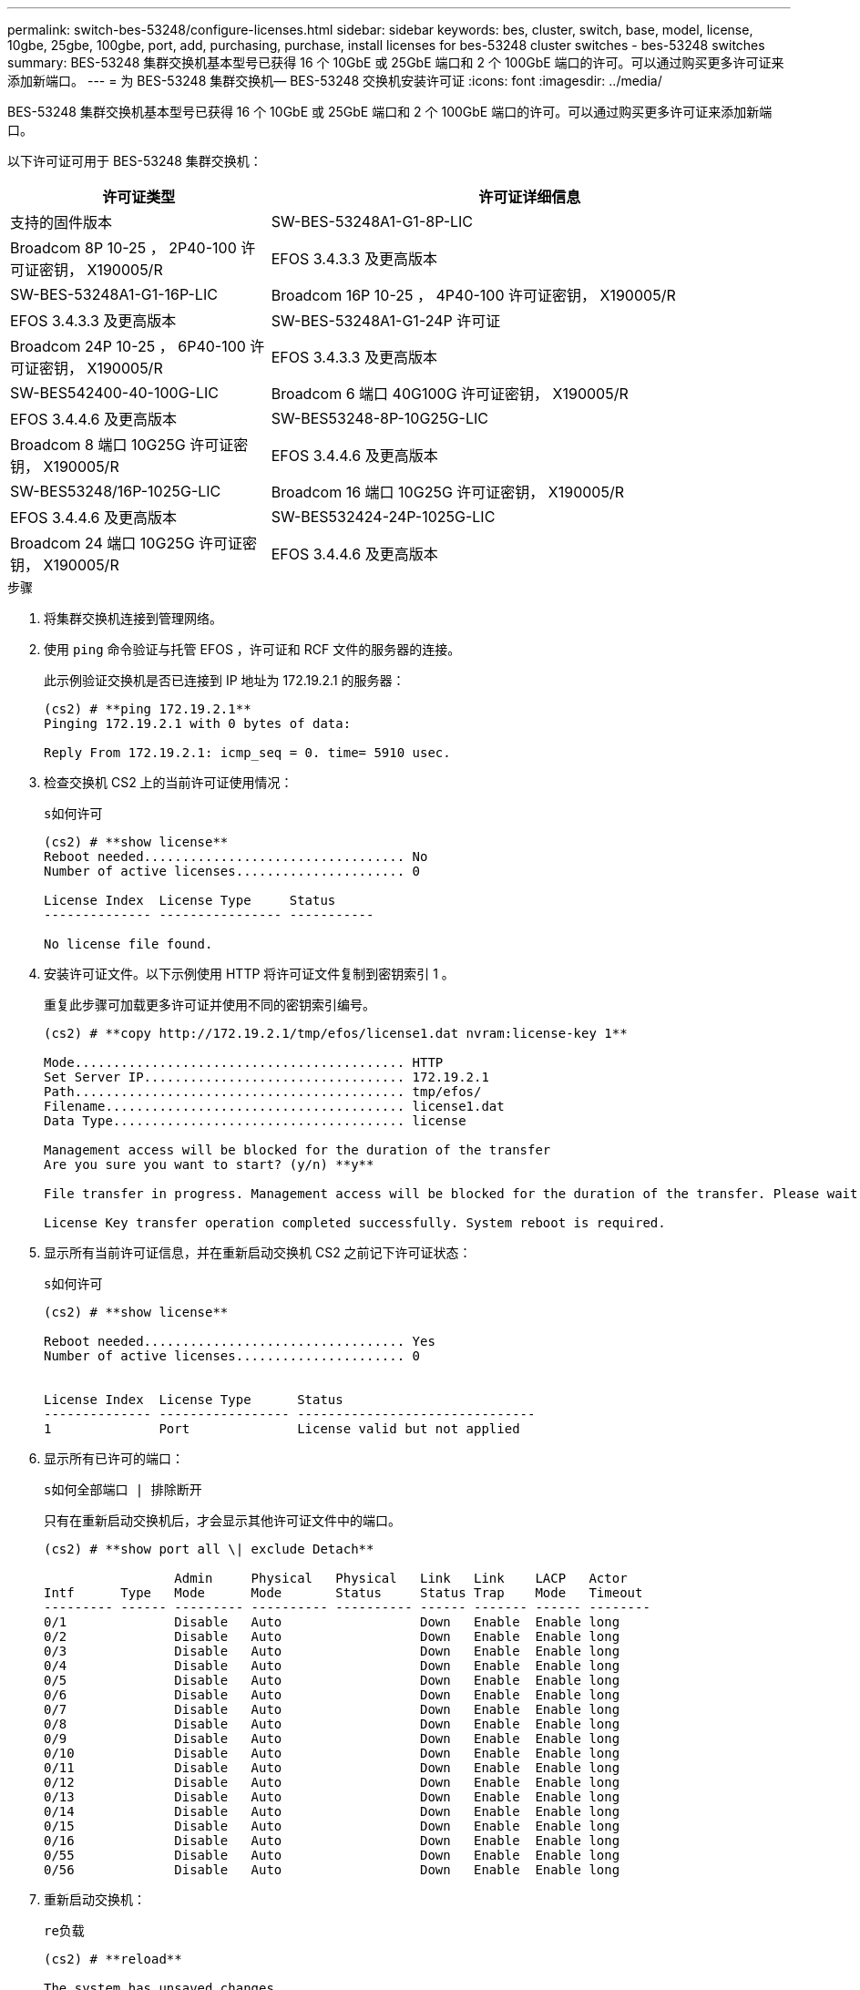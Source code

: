 ---
permalink: switch-bes-53248/configure-licenses.html 
sidebar: sidebar 
keywords: bes, cluster, switch, base, model, license, 10gbe, 25gbe, 100gbe, port, add, purchasing, purchase, install licenses for bes-53248 cluster switches - bes-53248 switches 
summary: BES-53248 集群交换机基本型号已获得 16 个 10GbE 或 25GbE 端口和 2 个 100GbE 端口的许可。可以通过购买更多许可证来添加新端口。 
---
= 为 BES-53248 集群交换机— BES-53248 交换机安装许可证
:icons: font
:imagesdir: ../media/


[role="lead"]
BES-53248 集群交换机基本型号已获得 16 个 10GbE 或 25GbE 端口和 2 个 100GbE 端口的许可。可以通过购买更多许可证来添加新端口。

以下许可证可用于 BES-53248 集群交换机：

[cols="1,2"]
|===
| 许可证类型 | 许可证详细信息 


| 支持的固件版本  a| 
SW-BES-53248A1-G1-8P-LIC



 a| 
Broadcom 8P 10-25 ， 2P40-100 许可证密钥， X190005/R
 a| 
EFOS 3.4.3.3 及更高版本



 a| 
SW-BES-53248A1-G1-16P-LIC
 a| 
Broadcom 16P 10-25 ， 4P40-100 许可证密钥， X190005/R



 a| 
EFOS 3.4.3.3 及更高版本
 a| 
SW-BES-53248A1-G1-24P 许可证



 a| 
Broadcom 24P 10-25 ， 6P40-100 许可证密钥， X190005/R
 a| 
EFOS 3.4.3.3 及更高版本



 a| 
SW-BES542400-40-100G-LIC
 a| 
Broadcom 6 端口 40G100G 许可证密钥， X190005/R



 a| 
EFOS 3.4.4.6 及更高版本
 a| 
SW-BES53248-8P-10G25G-LIC



 a| 
Broadcom 8 端口 10G25G 许可证密钥， X190005/R
 a| 
EFOS 3.4.4.6 及更高版本



 a| 
SW-BES53248/16P-1025G-LIC
 a| 
Broadcom 16 端口 10G25G 许可证密钥， X190005/R



 a| 
EFOS 3.4.4.6 及更高版本
 a| 
SW-BES532424-24P-1025G-LIC



 a| 
Broadcom 24 端口 10G25G 许可证密钥， X190005/R
 a| 
EFOS 3.4.4.6 及更高版本

|===
.步骤
. 将集群交换机连接到管理网络。
. 使用 `ping` 命令验证与托管 EFOS ，许可证和 RCF 文件的服务器的连接。
+
此示例验证交换机是否已连接到 IP 地址为 172.19.2.1 的服务器：

+
[listing]
----
(cs2) # **ping 172.19.2.1**
Pinging 172.19.2.1 with 0 bytes of data:

Reply From 172.19.2.1: icmp_seq = 0. time= 5910 usec.
----
. 检查交换机 CS2 上的当前许可证使用情况：
+
`s如何许可`

+
[listing]
----
(cs2) # **show license**
Reboot needed.................................. No
Number of active licenses...................... 0

License Index  License Type     Status
-------------- ---------------- -----------

No license file found.
----
. 安装许可证文件。以下示例使用 HTTP 将许可证文件复制到密钥索引 1 。
+
重复此步骤可加载更多许可证并使用不同的密钥索引编号。

+
[listing]
----
(cs2) # **copy http://172.19.2.1/tmp/efos/license1.dat nvram:license-key 1**

Mode........................................... HTTP
Set Server IP.................................. 172.19.2.1
Path........................................... tmp/efos/
Filename....................................... license1.dat
Data Type...................................... license

Management access will be blocked for the duration of the transfer
Are you sure you want to start? (y/n) **y**

File transfer in progress. Management access will be blocked for the duration of the transfer. Please wait...

License Key transfer operation completed successfully. System reboot is required.
----
. 显示所有当前许可证信息，并在重新启动交换机 CS2 之前记下许可证状态：
+
`s如何许可`

+
[listing]
----
(cs2) # **show license**

Reboot needed.................................. Yes
Number of active licenses...................... 0


License Index  License Type      Status
-------------- ----------------- -------------------------------
1              Port              License valid but not applied
----
. 显示所有已许可的端口：
+
`s如何全部端口 | 排除断开`

+
只有在重新启动交换机后，才会显示其他许可证文件中的端口。

+
[listing]
----
(cs2) # **show port all \| exclude Detach**

                 Admin     Physical   Physical   Link   Link    LACP   Actor
Intf      Type   Mode      Mode       Status     Status Trap    Mode   Timeout
--------- ------ --------- ---------- ---------- ------ ------- ------ --------
0/1              Disable   Auto                  Down   Enable  Enable long
0/2              Disable   Auto                  Down   Enable  Enable long
0/3              Disable   Auto                  Down   Enable  Enable long
0/4              Disable   Auto                  Down   Enable  Enable long
0/5              Disable   Auto                  Down   Enable  Enable long
0/6              Disable   Auto                  Down   Enable  Enable long
0/7              Disable   Auto                  Down   Enable  Enable long
0/8              Disable   Auto                  Down   Enable  Enable long
0/9              Disable   Auto                  Down   Enable  Enable long
0/10             Disable   Auto                  Down   Enable  Enable long
0/11             Disable   Auto                  Down   Enable  Enable long
0/12             Disable   Auto                  Down   Enable  Enable long
0/13             Disable   Auto                  Down   Enable  Enable long
0/14             Disable   Auto                  Down   Enable  Enable long
0/15             Disable   Auto                  Down   Enable  Enable long
0/16             Disable   Auto                  Down   Enable  Enable long
0/55             Disable   Auto                  Down   Enable  Enable long
0/56             Disable   Auto                  Down   Enable  Enable long
----
. 重新启动交换机：
+
`re负载`

+
[listing]
----
(cs2) # **reload**

The system has unsaved changes.
Would you like to save them now? (y/n) **y**

Config file 'startup-config' created successfully .

Configuration Saved!
Are you sure you would like to reset the system? (y/n) **y**
----
. 检查新许可证是否处于活动状态，并注意此许可证是否已应用：
+
`s如何许可`

+
[listing]
----
(cs2) # **show license**

Reboot needed.................................. No
Number of installed licenses................... 1
Total Downlink Ports enabled................... 16
Total Uplink Ports enabled..................... 8

License Index  License Type              Status
-------------- ------------------------- -----------------------------------
1              Port                      License applied
(cs2) #
----
. 检查所有新端口是否可用：
+
`s如何全部端口 | 排除断开`

+
[listing]
----
(cs2) # **show port all \| exclude Detach**

                 Admin     Physical   Physical   Link   Link    LACP   Actor
Intf      Type   Mode      Mode       Status     Status Trap    Mode   Timeout
--------- ------ --------- ---------- ---------- ------ ------- ------ --------
0/1              Disable    Auto                 Down   Enable  Enable long
0/2              Disable    Auto                 Down   Enable  Enable long
0/3              Disable    Auto                 Down   Enable  Enable long
0/4              Disable    Auto                 Down   Enable  Enable long
0/5              Disable    Auto                 Down   Enable  Enable long
0/6              Disable    Auto                 Down   Enable  Enable long
0/7              Disable    Auto                 Down   Enable  Enable long
0/8              Disable    Auto                 Down   Enable  Enable long
0/9              Disable    Auto                 Down   Enable  Enable long
0/10             Disable    Auto                 Down   Enable  Enable long
0/11             Disable    Auto                 Down   Enable  Enable long
0/12             Disable    Auto                 Down   Enable  Enable long
0/13             Disable    Auto                 Down   Enable  Enable long
0/14             Disable    Auto                 Down   Enable  Enable long
0/15             Disable    Auto                 Down   Enable  Enable long
0/16             Disable    Auto                 Down   Enable  Enable long
0/49             Disable   100G Full             Down   Enable  Enable long
0/50             Disable   100G Full             Down   Enable  Enable long
0/51             Disable   100G Full             Down   Enable  Enable long
0/52             Disable   100G Full             Down   Enable  Enable long
0/53             Disable   100G Full             Down   Enable  Enable long
0/54             Disable   100G Full             Down   Enable  Enable long
0/55             Disable   100G Full             Down   Enable  Enable long
0/56             Disable   100G Full             Down   Enable  Enable long

(cs2) #
----

